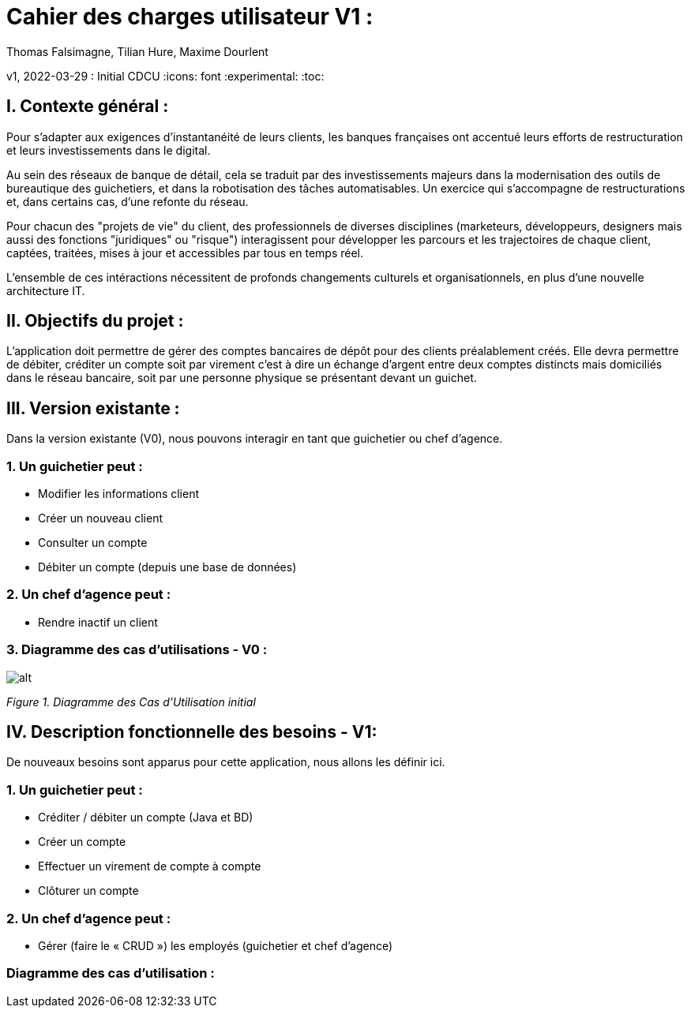 = Cahier des charges utilisateur V1 :
Thomas Falsimagne, Tilian Hure, Maxime Dourlent

v1, 2022-03-29 : Initial CDCU
:icons: font
:experimental:
:toc:

[.text-justify]
== I. Contexte général :


Pour s’adapter aux exigences d’instantanéité de leurs clients, les banques françaises ont accentué leurs efforts de restructuration et leurs investissements dans le digital.

Au sein des réseaux de banque de détail, cela se traduit par des investissements majeurs dans la modernisation des outils de bureautique des guichetiers, et dans la robotisation des tâches automatisables. Un exercice qui s’accompagne de restructurations et, dans certains cas, d’une refonte du réseau.

Pour chacun des "projets de vie" du client, des professionnels de diverses disciplines (marketeurs, développeurs, designers mais aussi des fonctions "juridiques" ou "risque") interagissent pour développer les parcours et les trajectoires de chaque client, captées, traitées, mises à jour et accessibles par tous en temps réel.


L'ensemble de ces intéractions nécessitent de profonds changements culturels et organisationnels, en plus d’une nouvelle architecture IT.

== II. Objectifs du projet :
[.text-justify]
L’application doit permettre de gérer des comptes bancaires de dépôt pour des clients préalablement créés. Elle devra permettre de débiter, créditer un compte soit par virement c’est à dire un échange d’argent entre deux comptes distincts mais domiciliés dans le réseau bancaire, soit par une personne physique se présentant devant un guichet.

[.text-justify]
== III. Version existante :
Dans la version existante (V0), nous pouvons interagir en tant que guichetier ou chef d'agence.

=== 1. Un guichetier peut :
* Modifier les informations client
* Créer un nouveau client
* Consulter un compte
* Débiter un compte (depuis une base de données)

=== 2. Un chef d'agence peut :
* Rendre inactif un client

=== 3. Diagramme des cas d'utilisations - V0 :

image::images/uc1.svg[alt]

[grey]#_Figure 1. Diagramme des Cas d’Utilisation initial_#


== IV. Description fonctionnelle des besoins - V1:
[.text-justify]
De nouveaux besoins sont apparus pour cette application, nous allons les définir ici.

=== 1. Un guichetier peut :
* Créditer / débiter un compte (Java et BD)
* Créer un compte
* Effectuer un virement de compte à compte
* Clôturer un compte

=== 2. Un chef d'agence peut :
* Gérer (faire le « CRUD ») les employés (guichetier et chef d’agence)

=== Diagramme des cas d'utilisation :
